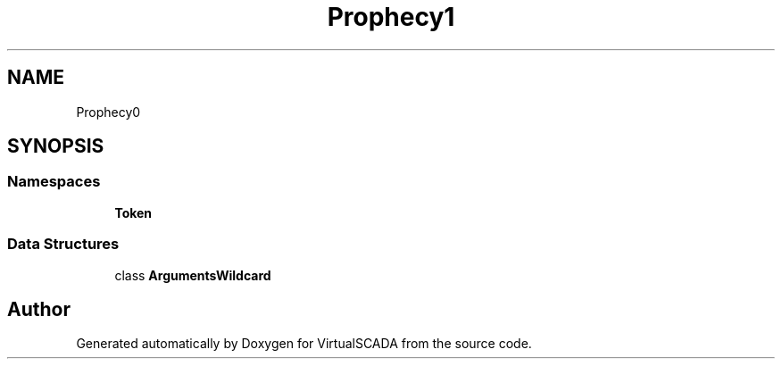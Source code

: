 .TH "Prophecy\Argument" 3 "Tue Apr 14 2015" "Version 1.0" "VirtualSCADA" \" -*- nroff -*-
.ad l
.nh
.SH NAME
Prophecy\Argument \- 
.SH SYNOPSIS
.br
.PP
.SS "Namespaces"

.in +1c
.ti -1c
.RI " \fBToken\fP"
.br
.in -1c
.SS "Data Structures"

.in +1c
.ti -1c
.RI "class \fBArgumentsWildcard\fP"
.br
.in -1c
.SH "Author"
.PP 
Generated automatically by Doxygen for VirtualSCADA from the source code\&.
